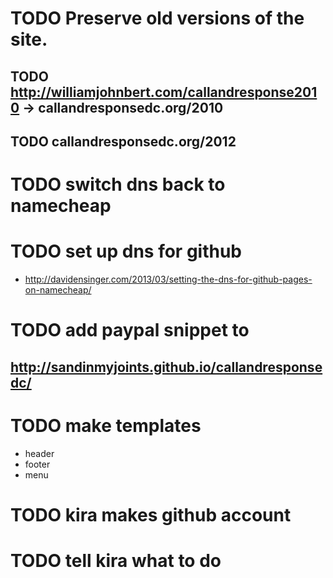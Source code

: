 * TODO Preserve old versions of the site.

** TODO http://williamjohnbert.com/callandresponse2010 -> callandresponsedc.org/2010
** TODO callandresponsedc.org/2012

* TODO switch dns back to namecheap

* TODO set up dns for github

  - http://davidensinger.com/2013/03/setting-the-dns-for-github-pages-on-namecheap/

* TODO add paypal snippet to
** http://sandinmyjoints.github.io/callandresponsedc/
* TODO make templates

  - header
  - footer
  - menu
* TODO kira makes github account

* TODO tell kira what to do
